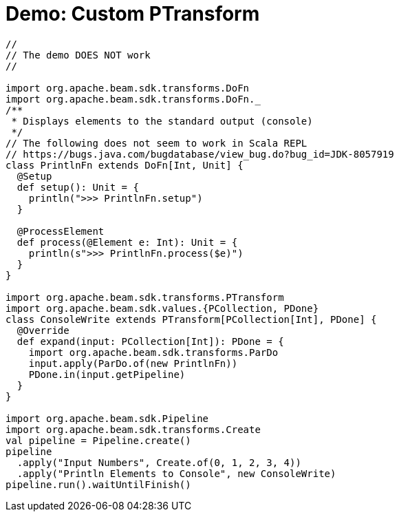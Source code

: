 = Demo: Custom PTransform
:navtitle: Custom PTransform

[source,plaintext]
----
//
// The demo DOES NOT work
//

import org.apache.beam.sdk.transforms.DoFn
import org.apache.beam.sdk.transforms.DoFn._
/**
 * Displays elements to the standard output (console)
 */
// The following does not seem to work in Scala REPL
// https://bugs.java.com/bugdatabase/view_bug.do?bug_id=JDK-8057919
class PrintlnFn extends DoFn[Int, Unit] {
  @Setup
  def setup(): Unit = {
    println(">>> PrintlnFn.setup")
  }

  @ProcessElement
  def process(@Element e: Int): Unit = {
    println(s">>> PrintlnFn.process($e)")
  }
}

import org.apache.beam.sdk.transforms.PTransform
import org.apache.beam.sdk.values.{PCollection, PDone}
class ConsoleWrite extends PTransform[PCollection[Int], PDone] {
  @Override
  def expand(input: PCollection[Int]): PDone = {
    import org.apache.beam.sdk.transforms.ParDo
    input.apply(ParDo.of(new PrintlnFn))
    PDone.in(input.getPipeline)
  }
}

import org.apache.beam.sdk.Pipeline
import org.apache.beam.sdk.transforms.Create
val pipeline = Pipeline.create()
pipeline
  .apply("Input Numbers", Create.of(0, 1, 2, 3, 4))
  .apply("Println Elements to Console", new ConsoleWrite)
pipeline.run().waitUntilFinish()
----
